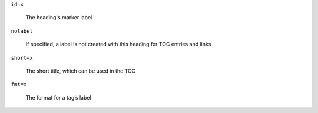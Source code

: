``id=x``

   The heading's marker label

``nolabel``

   If specified, a label is not created with this heading for
   TOC entries and links

``short=x``

   The short title, which can be used in the TOC

``fmt=x``

   The format for a tag’s label